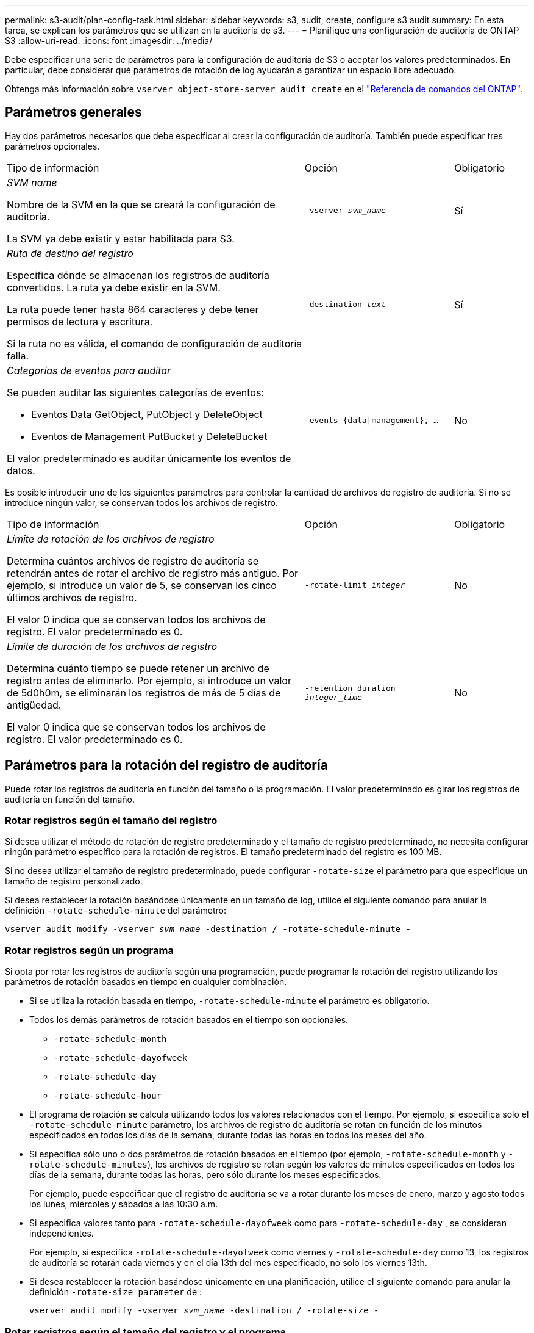 ---
permalink: s3-audit/plan-config-task.html 
sidebar: sidebar 
keywords: s3, audit, create, configure s3 audit 
summary: En esta tarea, se explican los parámetros que se utilizan en la auditoría de s3. 
---
= Planifique una configuración de auditoría de ONTAP S3
:allow-uri-read: 
:icons: font
:imagesdir: ../media/


[role="lead"]
Debe especificar una serie de parámetros para la configuración de auditoría de S3 o aceptar los valores predeterminados. En particular, debe considerar qué parámetros de rotación de log ayudarán a garantizar un espacio libre adecuado.

Obtenga más información sobre `vserver object-store-server audit create` en el link:https://docs.netapp.com/us-en/ontap-cli/vserver-object-store-server-audit-create.html["Referencia de comandos del ONTAP"^].



== Parámetros generales

Hay dos parámetros necesarios que debe especificar al crear la configuración de auditoría. También puede especificar tres parámetros opcionales.

[cols="4,2,1"]
|===


| Tipo de información | Opción | Obligatorio 


 a| 
_SVM name_

Nombre de la SVM en la que se creará la configuración de auditoría.

La SVM ya debe existir y estar habilitada para S3.
 a| 
`-vserver _svm_name_`
 a| 
Sí



 a| 
_Ruta de destino del registro_

Especifica dónde se almacenan los registros de auditoría convertidos. La ruta ya debe existir en la SVM.

La ruta puede tener hasta 864 caracteres y debe tener permisos de lectura y escritura.

Si la ruta no es válida, el comando de configuración de auditoría falla.
 a| 
`-destination _text_`
 a| 
Sí



 a| 
_Categorías de eventos para auditar_

Se pueden auditar las siguientes categorías de eventos:

* Eventos Data GetObject, PutObject y DeleteObject
* Eventos de Management PutBucket y DeleteBucket


El valor predeterminado es auditar únicamente los eventos de datos.
 a| 
`-events {data{vbar}management}, ...`
 a| 
No

|===
Es posible introducir uno de los siguientes parámetros para controlar la cantidad de archivos de registro de auditoría. Si no se introduce ningún valor, se conservan todos los archivos de registro.

[cols="4,2,1"]
|===


| Tipo de información | Opción | Obligatorio 


 a| 
_Límite de rotación de los archivos de registro_

Determina cuántos archivos de registro de auditoría se retendrán antes de rotar el archivo de registro más antiguo. Por ejemplo, si introduce un valor de 5, se conservan los cinco últimos archivos de registro.

El valor 0 indica que se conservan todos los archivos de registro. El valor predeterminado es 0.
 a| 
`-rotate-limit _integer_`
 a| 
No



 a| 
_Límite de duración de los archivos de registro_

Determina cuánto tiempo se puede retener un archivo de registro antes de eliminarlo. Por ejemplo, si introduce un valor de 5d0h0m, se eliminarán los registros de más de 5 días de antigüedad.

El valor 0 indica que se conservan todos los archivos de registro. El valor predeterminado es 0.
 a| 
`-retention duration _integer_time_`
 a| 
No

|===


== Parámetros para la rotación del registro de auditoría

Puede rotar los registros de auditoría en función del tamaño o la programación. El valor predeterminado es girar los registros de auditoría en función del tamaño.



=== Rotar registros según el tamaño del registro

Si desea utilizar el método de rotación de registro predeterminado y el tamaño de registro predeterminado, no necesita configurar ningún parámetro específico para la rotación de registros. El tamaño predeterminado del registro es 100 MB.

Si no desea utilizar el tamaño de registro predeterminado, puede configurar `-rotate-size` el parámetro para que especifique un tamaño de registro personalizado.

Si desea restablecer la rotación basándose únicamente en un tamaño de log, utilice el siguiente comando para anular la definición `-rotate-schedule-minute` del parámetro:

`vserver audit modify -vserver _svm_name_ -destination / -rotate-schedule-minute -`



=== Rotar registros según un programa

Si opta por rotar los registros de auditoría según una programación, puede programar la rotación del registro utilizando los parámetros de rotación basados en tiempo en cualquier combinación.

* Si se utiliza la rotación basada en tiempo, `-rotate-schedule-minute` el parámetro es obligatorio.
* Todos los demás parámetros de rotación basados en el tiempo son opcionales.
+
** `-rotate-schedule-month`
** `-rotate-schedule-dayofweek`
** `-rotate-schedule-day`
** `-rotate-schedule-hour`


* El programa de rotación se calcula utilizando todos los valores relacionados con el tiempo. Por ejemplo, si especifica solo el `-rotate-schedule-minute` parámetro, los archivos de registro de auditoría se rotan en función de los minutos especificados en todos los días de la semana, durante todas las horas en todos los meses del año.
* Si especifica sólo uno o dos parámetros de rotación basados en el tiempo (por ejemplo, `-rotate-schedule-month` y `-rotate-schedule-minutes`), los archivos de registro se rotan según los valores de minutos especificados en todos los días de la semana, durante todas las horas, pero sólo durante los meses especificados.
+
Por ejemplo, puede especificar que el registro de auditoría se va a rotar durante los meses de enero, marzo y agosto todos los lunes, miércoles y sábados a las 10:30 a.m.

* Si especifica valores tanto para `-rotate-schedule-dayofweek` como para `-rotate-schedule-day` , se consideran independientes.
+
Por ejemplo, si especifica `-rotate-schedule-dayofweek` como viernes y `-rotate-schedule-day` como 13, los registros de auditoría se rotarán cada viernes y en el día 13th del mes especificado, no solo los viernes 13th.

* Si desea restablecer la rotación basándose únicamente en una planificación, utilice el siguiente comando para anular la definición `-rotate-size parameter` de :
+
`vserver audit modify -vserver _svm_name_ -destination / -rotate-size -`





=== Rotar registros según el tamaño del registro y el programa

Puede optar por girar los archivos de registro según el tamaño del registro y una programación estableciendo tanto el parámetro -rotate-size como los parámetros de rotación basados en tiempo en cualquier combinación. Por ejemplo: Si `-rotate-size` se establece en 10 MB y `-rotate-schedule-minute` se establece en 15, los archivos de registro giran cuando el tamaño del archivo de registro alcanza los 10 MB o en el minuto 15th de cada hora (lo que ocurra primero).

Obtenga más información sobre los comandos descritos en este procedimiento en el link:https://docs.netapp.com/us-en/ontap-cli/["Referencia de comandos del ONTAP"^].
